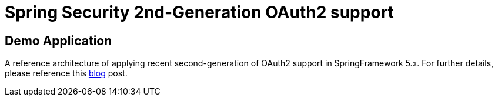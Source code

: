 = Spring Security 2nd-Generation OAuth2 support

== Demo Application

A reference architecture of applying recent second-generation of
OAuth2 support in SpringFramework 5.x. For further details, please
reference this https://agilehandy.com/Spring-Security-OAuth2-Gen2/[blog] post.

